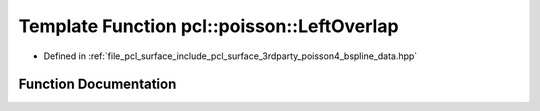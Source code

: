.. _exhale_function_bspline__data_8hpp_1a8ccb598e9c6c147cb3c97aeeb0143c27:

Template Function pcl::poisson::LeftOverlap
===========================================

- Defined in :ref:`file_pcl_surface_include_pcl_surface_3rdparty_poisson4_bspline_data.hpp`


Function Documentation
----------------------


.. doxygenfunction:: pcl::poisson::LeftOverlap(unsigned int, int)
